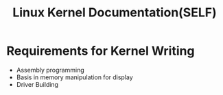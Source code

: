#+title: Linux Kernel Documentation(SELF)
#+description: This is just a little learner's notes for writing the code for a custom linux kernel written from scratch


* Requirements for Kernel Writing
- Assembly programming
- Basis in memory manipulation for display
- Driver Building


